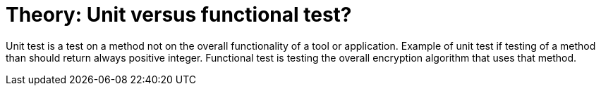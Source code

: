 // 
//     Licensed to the Apache Software Foundation (ASF) under one
//     or more contributor license agreements.  See the NOTICE file
//     distributed with this work for additional information
//     regarding copyright ownership.  The ASF licenses this file
//     to you under the Apache License, Version 2.0 (the
//     "License"); you may not use this file except in compliance
//     with the License.  You may obtain a copy of the License at
// 
//       http://www.apache.org/licenses/LICENSE-2.0
// 
//     Unless required by applicable law or agreed to in writing,
//     software distributed under the License is distributed on an
//     "AS IS" BASIS, WITHOUT WARRANTIES OR CONDITIONS OF ANY
//     KIND, either express or implied.  See the License for the
//     specific language governing permissions and limitations
//     under the License.
//

= Theory: Unit versus functional test?
:page-layout: wiki
:page-tags: wik
:jbake-status: published
:keywords: Apache NetBeans wiki UnitVersusQaFunctionalTests
:description: Apache NetBeans wiki UnitVersusQaFunctionalTests
:toc: left
:toc-title:
:page-syntax: true
:page-aliases: ROOT:wiki/UnitVersusQaFunctionalTests.adoc

Unit test is a test on a method not on the overall functionality of a tool or application. 
Example of unit test if testing of a method than should return always positive integer. 
Functional test is testing the overall encryption algorithm that uses that method. 
